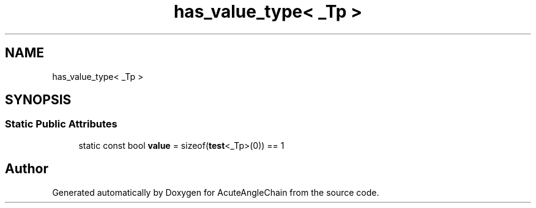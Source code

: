 .TH "has_value_type< _Tp >" 3 "Sun Jun 3 2018" "AcuteAngleChain" \" -*- nroff -*-
.ad l
.nh
.SH NAME
has_value_type< _Tp >
.SH SYNOPSIS
.br
.PP
.SS "Static Public Attributes"

.in +1c
.ti -1c
.RI "static const bool \fBvalue\fP = sizeof(\fBtest\fP<_Tp>(0)) == 1"
.br
.in -1c

.SH "Author"
.PP 
Generated automatically by Doxygen for AcuteAngleChain from the source code\&.
